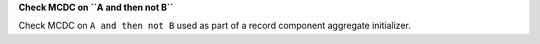 **Check MCDC on ``A and then not B``**

Check MCDC on ``A and then not B``
used as part of a record component aggregate initializer.

